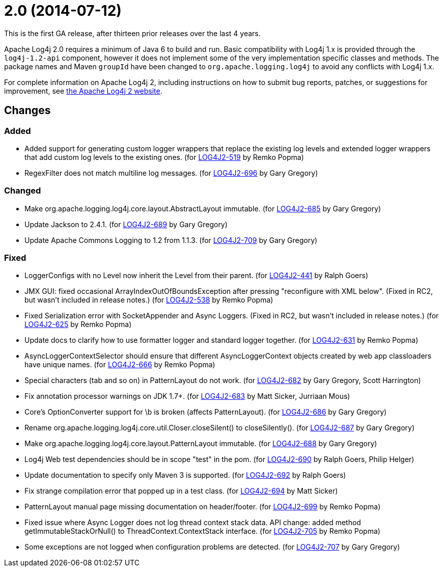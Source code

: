 ////
    Licensed to the Apache Software Foundation (ASF) under one or more
    contributor license agreements.  See the NOTICE file distributed with
    this work for additional information regarding copyright ownership.
    The ASF licenses this file to You under the Apache License, Version 2.0
    (the "License"); you may not use this file except in compliance with
    the License.  You may obtain a copy of the License at

         https://www.apache.org/licenses/LICENSE-2.0

    Unless required by applicable law or agreed to in writing, software
    distributed under the License is distributed on an "AS IS" BASIS,
    WITHOUT WARRANTIES OR CONDITIONS OF ANY KIND, either express or implied.
    See the License for the specific language governing permissions and
    limitations under the License.
////

= 2.0 (2014-07-12)

This is the first GA release, after thirteen prior releases over the last 4 years.

Apache Log4j 2.0 requires a minimum of Java 6 to build and run.
Basic compatibility with Log4j 1.x is provided through the `log4j-1.2-api` component, however it does not implement some of the very implementation specific classes and methods.
The package names and Maven `groupId` have been changed to `org.apache.logging.log4j` to avoid any conflicts with Log4j 1.x.

For complete information on Apache Log4j 2, including instructions on how to submit bug reports,
patches, or suggestions for improvement, see http://logging.apache.org/log4j/2.x/[the Apache Log4j 2 website].

== Changes

=== Added

* Added support for generating custom logger wrappers that replace the existing log levels and extended logger wrappers that add custom log levels to the existing ones. (for https://issues.apache.org/jira/browse/LOG4J2-519[LOG4J2-519] by Remko Popma)
* RegexFilter does not match multiline log messages. (for https://issues.apache.org/jira/browse/LOG4J2-696[LOG4J2-696] by Gary Gregory)

=== Changed

* Make org.apache.logging.log4j.core.layout.AbstractLayout immutable. (for https://issues.apache.org/jira/browse/LOG4J2-685[LOG4J2-685] by Gary Gregory)
* Update Jackson to 2.4.1. (for https://issues.apache.org/jira/browse/LOG4J2-689[LOG4J2-689] by Gary Gregory)
* Update Apache Commons Logging to 1.2 from 1.1.3. (for https://issues.apache.org/jira/browse/LOG4J2-709[LOG4J2-709] by Gary Gregory)

=== Fixed

* LoggerConfigs with no Level now inherit the Level from their parent. (for https://issues.apache.org/jira/browse/LOG4J2-441[LOG4J2-441] by Ralph Goers)
* JMX GUI: fixed occasional ArrayIndexOutOfBoundsException after pressing "reconfigure with XML below". (Fixed in RC2, but wasn't included in release notes.) (for https://issues.apache.org/jira/browse/LOG4J2-538[LOG4J2-538] by Remko Popma)
* Fixed Serialization error with SocketAppender and Async Loggers. (Fixed in RC2, but wasn't included in release notes.) (for https://issues.apache.org/jira/browse/LOG4J2-625[LOG4J2-625] by Remko Popma)
* Update docs to clarify how to use formatter logger and standard logger together. (for https://issues.apache.org/jira/browse/LOG4J2-631[LOG4J2-631] by Remko Popma)
* AsyncLoggerContextSelector should ensure that different AsyncLoggerContext objects created by web app classloaders have unique names. (for https://issues.apache.org/jira/browse/LOG4J2-666[LOG4J2-666] by Remko Popma)
* Special characters (tab and so on) in PatternLayout do not work. (for https://issues.apache.org/jira/browse/LOG4J2-682[LOG4J2-682] by Gary Gregory, Scott Harrington)
* Fix annotation processor warnings on JDK 1.7+. (for https://issues.apache.org/jira/browse/LOG4J2-683[LOG4J2-683] by Matt Sicker, Jurriaan Mous)
* Core's OptionConverter support for \b is broken (affects PatternLayout). (for https://issues.apache.org/jira/browse/LOG4J2-686[LOG4J2-686] by Gary Gregory)
* Rename org.apache.logging.log4j.core.util.Closer.closeSilent() to closeSilently(). (for https://issues.apache.org/jira/browse/LOG4J2-687[LOG4J2-687] by Gary Gregory)
* Make org.apache.logging.log4j.core.layout.PatternLayout immutable. (for https://issues.apache.org/jira/browse/LOG4J2-688[LOG4J2-688] by Gary Gregory)
* Log4j Web test dependencies should be in scope "test" in the pom. (for https://issues.apache.org/jira/browse/LOG4J2-690[LOG4J2-690] by Ralph Goers, Philip Helger)
* Update documentation to specify only Maven 3 is supported. (for https://issues.apache.org/jira/browse/LOG4J2-692[LOG4J2-692] by Ralph Goers)
* Fix strange compilation error that popped up in a test class. (for https://issues.apache.org/jira/browse/LOG4J2-694[LOG4J2-694] by Matt Sicker)
* PatternLayout manual page missing documentation on header/footer. (for https://issues.apache.org/jira/browse/LOG4J2-699[LOG4J2-699] by Remko Popma)
* Fixed issue where Async Logger does not log thread context stack data. API change: added method getImmutableStackOrNull() to ThreadContext.ContextStack interface. (for https://issues.apache.org/jira/browse/LOG4J2-705[LOG4J2-705] by Remko Popma)
* Some exceptions are not logged when configuration problems are detected. (for https://issues.apache.org/jira/browse/LOG4J2-707[LOG4J2-707] by Gary Gregory)
